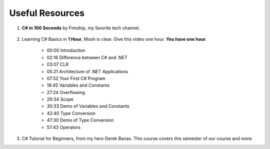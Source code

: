 .. index:: Xamarin Studio; further tools

.. _xamarinstudio:

Useful Resources
=================

#. **C# in 100 Seconds** by Fireship, my favorite tech channel. 

    .. youtube:: ravLFzIguCM
        :width: 320
        :height: 180

#. Learning C# Basics in **1 Hour**, Mosh is clear. Give this video one hour. **You have one hour**.
    
    .. youtube:: gfkTfcpWqAY
        :width: 320
        :height: 180        

    - 00:00 Introduction
    - 02:16 Difference between C# and .NET
    - 03:07 CLR
    - 05:21 Architecture of .NET Applications
    - 07:52 Your First C# Program
    - 18:45 Variables and Constants
    - 27:24 Overflowing
    - 29:34 Scope
    - 30:33 Demo of Variables and Constants
    - 42:40 Type Conversion
    - 47:30 Demo of Type Conversion
    - 57:43 Operators

#. C# Tutorial for Beginners, from my hero Derek Banas. This course covers this semester 
   of our course and more.

   .. youtube:: M5ugY7fWydE
        :width: 320
        :height: 180     